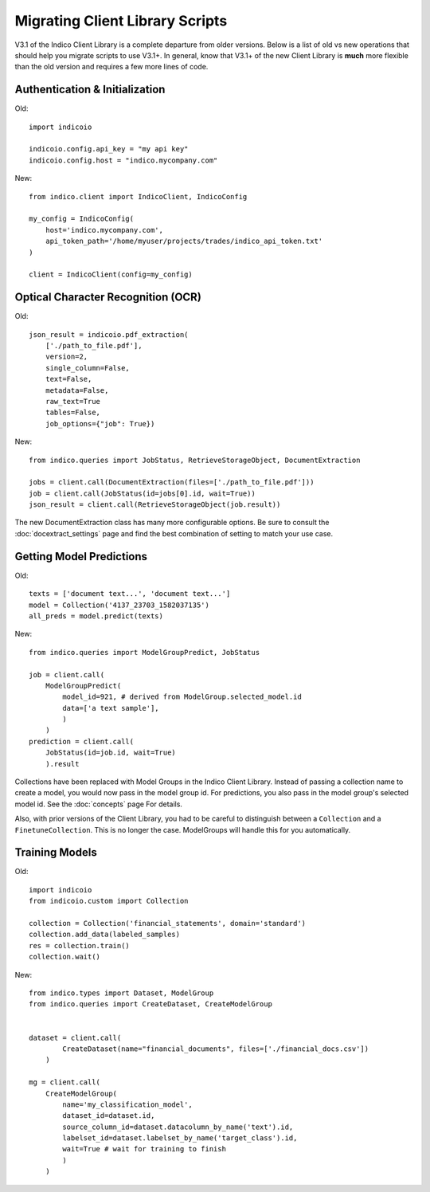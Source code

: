 ********************************
Migrating Client Library Scripts
********************************

V3.1 of the Indico Client Library is a complete departure from older versions. Below is a list
of old vs new operations that should help you migrate scripts to use V3.1+. In general, know that
V3.1+ of the new Client Library is **much** more flexible than the old version and requires a
few more lines of code.


Authentication & Initialization
===============================

Old::

    import indicoio

    indicoio.config.api_key = "my api key"
    indicoio.config.host = "indico.mycompany.com"


New::

    from indico.client import IndicoClient, IndicoConfig

    my_config = IndicoConfig(
        host='indico.mycompany.com',
        api_token_path='/home/myuser/projects/trades/indico_api_token.txt'
    )

    client = IndicoClient(config=my_config)


Optical Character Recognition (OCR)
===================================

Old::

    json_result = indicoio.pdf_extraction(
        ['./path_to_file.pdf'],
        version=2,
        single_column=False,
        text=False,
        metadata=False,
        raw_text=True
        tables=False,
        job_options={"job": True})

New::

    from indico.queries import JobStatus, RetrieveStorageObject, DocumentExtraction

    jobs = client.call(DocumentExtraction(files=['./path_to_file.pdf']))
    job = client.call(JobStatus(id=jobs[0].id, wait=True))
    json_result = client.call(RetrieveStorageObject(job.result))

The new DocumentExtraction class has many more configurable options. Be sure to consult the
:doc:`docextract_settings` page and find the best combination of setting to match your use case.


Getting Model Predictions
=========================

Old::

    texts = ['document text...', 'document text...']
    model = Collection('4137_23703_1582037135')
    all_preds = model.predict(texts)

New::
    
    from indico.queries import ModelGroupPredict, JobStatus
    
    job = client.call(
        ModelGroupPredict(
            model_id=921, # derived from ModelGroup.selected_model.id
            data=['a text sample'],
            )
        )
    prediction = client.call(
        JobStatus(id=job.id, wait=True)
        ).result


Collections have been replaced with Model Groups in the Indico Client Library. Instead of passing
a collection name to create a model, you would now pass in the model group id. For predictions, you
also pass in the model group's selected model id. See the :doc:`concepts` page For details.

Also, with prior versions of the Client Library, you had to be careful to distinguish between a
``Collection`` and a ``FinetuneCollection``. This is no longer the case. ModelGroups will handle
this for you automatically.


Training Models
===============

Old::

    import indicoio
    from indicoio.custom import Collection

    collection = Collection('financial_statements', domain='standard')
    collection.add_data(labeled_samples)
    res = collection.train()
    collection.wait()

New::


    from indico.types import Dataset, ModelGroup
    from indico.queries import CreateDataset, CreateModelGroup


    dataset = client.call(
            CreateDataset(name="financial_documents", files=['./financial_docs.csv'])
        )
    
    mg = client.call(
        CreateModelGroup(
            name='my_classification_model',
            dataset_id=dataset.id,
            source_column_id=dataset.datacolumn_by_name('text').id,
            labelset_id=dataset.labelset_by_name('target_class').id,
            wait=True # wait for training to finish
            )
        )

